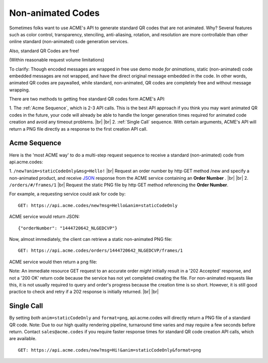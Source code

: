 
.. |br| raw:: html

   <br />

Non-animated Codes
##################

Sometimes folks want to use ACME's API to generate standard QR codes that are not animated. Why? Several features such as color control, transparency, stenciling, anti-aliasing, rotation, and resolution are more controllable than other online standard (non-animated) code generation services.

Also, standard QR Codes are free!

(Within reasonable request volume limitations)

To clarify: Though encoded messages are wrapped in free use demo mode *for animations*, static (non-animated) code embedded messages are not wrapped, and have the direct original message embedded in the code. In other words, animated QR codes are paywalled, while standard, non-animated, QR codes are completely free and without message wrapping.


There are two methods to getting free standard QR codes form ACME's API:

1. The :ref:`Acme Sequence`, which is 2-3 API calls. This is the best API approach if you think you may want animated QR codes in the future, your code will already be able to handle the longer generation times required for animated code creation and avoid any timeout problems.
|br|
|br|
2. :ref:`Single Call` sequence. With certain arguments, ACME's API will return a PNG file directly as a response to the first creation API call. 

.. _Acme Sequence:

Acme Sequence
-------------
Here is the 'most ACME way' to do a multi-step request sequence to receive a standard (non-animated) code from api.acme.codes:

1. ``/new?anim=staticCodeOnly&msg=Hello!`` |br| Request an order number by http GET method /new and specify a non-animated product, and receive `JSON <https://en.wikipedia.org/wiki/JSON>`_ response from the ACME service containing an **Order Number** .
|br|
|br|
2. ``/orders/#/frames/1`` |br| Request the static PNG file by http GET method referencing the **Order Number**. 

For example, a requesting service could ask for code by:
::

    GET: https://api.acme.codes/new?msg=Hello&anim=staticCodeOnly

ACME service would return JSON:
::

    {"orderNumber": "1444720642_NLGEDCVP"}
    
Now, almost immediately, the client can retrieve a static non-animated PNG file:
::

    GET: https://api.acme.codes/orders/1444720642_NLGEDCVP/frames/1

ACME service would then return a png file:

.. image:: ./_static/AcmeFrame_1.png

Note: An immediate resource GET request to an accurate order *might* initially result in a '202 Accepted' response, and not a '200 OK' return code because the service has not yet completed creating the file. For non-animated requests like this, it is not usually required to query and order's progress because the creation time is so short. However, it is still good practice to check and retry if a 202 response is initially returned.
|br| |br|

.. _Single Call:

Single Call
-----------
By setting *both* ``anim=staticCodeOnly`` and ``format=png``, api.acme.codes will directly return a PNG file of a standard QR code. Note: Due to our high quality rendering pipeline, turnaround time varies and may require a few seconds before return. Contact ``sales@acme.codes`` if you require faster response times for standard QR code creation API calls, which are available. 
::

    GET: https://api.acme.codes/new?msg=Hi!&anim=staticCodeOnly&format=png

